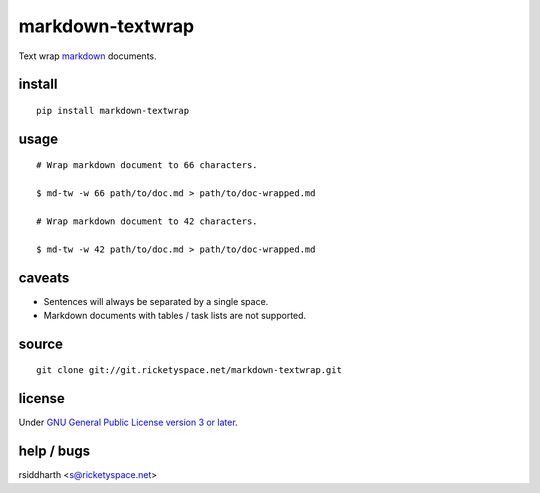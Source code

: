 markdown-textwrap
=================

Text wrap markdown_ documents.

.. _markdown: https://daringfireball.net/projects/markdown

install
-------

::

   pip install markdown-textwrap


usage
-----

::

  # Wrap markdown document to 66 characters.

  $ md-tw -w 66 path/to/doc.md > path/to/doc-wrapped.md

  # Wrap markdown document to 42 characters.

  $ md-tw -w 42 path/to/doc.md > path/to/doc-wrapped.md

caveats
-------

* Sentences will always be separated by a single space.
* Markdown documents with tables / task lists are not supported.


source
------

::

   git clone git://git.ricketyspace.net/markdown-textwrap.git

license
-------

Under `GNU General Public License version 3 or later`__.

.. _gplv3: https://www.gnu.org/licenses/gpl-3.0-standalone.html
__ gplv3_


help / bugs
-----------

rsiddharth <s@ricketyspace.net>


